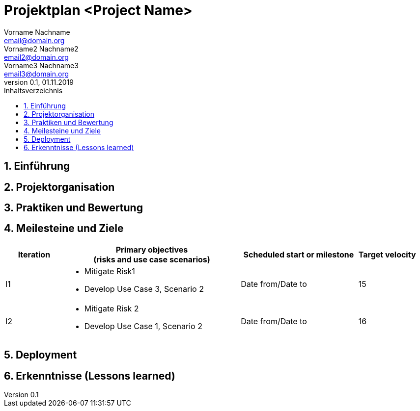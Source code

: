 = Projektplan <Project Name>
Vorname Nachname <email@domain.org>; Vorname2 Nachname2 <email2@domain.org>; Vorname3 Nachname3 <email3@domain.org>
0.1, 01.11.2019 
:toc: 
:toc-title: Inhaltsverzeichnis
:sectnums:
:icons: font

== Einführung
//Briefly describe the content of the project plan.

== Projektorganisation
//Introduce the project team, team members, and roles that they play during this project. If applicable, introduce work areas, domains, or technical work packages that are assigned to team members. Introduce neighboring projects, relationships, and communication channels. If the project is introduced somewhere else, reference that location with a link.

== Praktiken und Bewertung 
//Describe or reference which management and technical practices will be used in the project, such as iterative development, continuous integration, independent testing and list any changes or particular configuration to the project. Specify how you will track progress in each practice. As an example, for iterative development the team may decide to use iteration assessments and iteration burndown reports and collect metrics such as velocity (completed work item points/ iteration).

== Meilesteine und Ziele
//Define and describe the high-level objectives for the iterations and define milestones. For example, use the following table to lay out the schedule. If needed you may group the iterations into phases and use a separate table for each phase


[%header, cols="1,3a,2,1"]
|===
|Iteration
|Primary objectives +
(risks and use case scenarios)
|Scheduled start or milestone
|Target velocity
|I1
|
* Mitigate Risk1
* Develop Use Case 3, Scenario 2 
|Date from/Date to
|15
|I2
|	
* Mitigate Risk 2
* Develop Use Case 1, Scenario 2
|	Date from/Date to|	16
|===

== Deployment
//Outline the strategy for deploying the software (and its updates) into the production environment.

== Erkenntnisse (Lessons learned)
//List lessons learned from the retrospective, with special emphasis on actions to be taken to improve, for example: the development environment, the process, or team collaboration.
